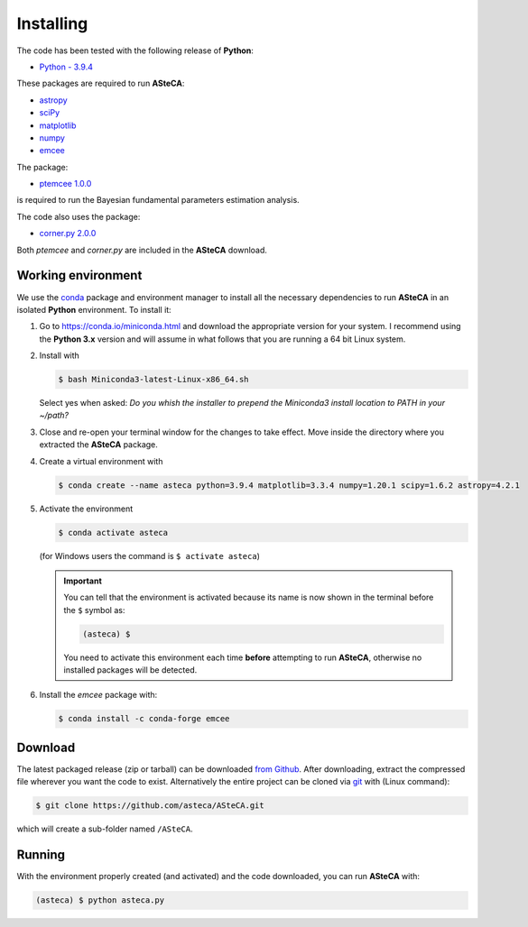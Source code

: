 .. _sect-requirements:

Installing
==========

The code has been tested with the following release of **Python**:

-  `Python - 3.9.4`_

These packages are required to run **ASteCA**:

-  `astropy`_
-  `sciPy`_
-  `matplotlib`_
-  `numpy`_
-  `emcee`_

The package:

- `ptemcee 1.0.0`_

is required to run the Bayesian fundamental parameters estimation analysis.

The code also uses the package:

- `corner.py 2.0.0`_

Both `ptemcee` and `corner.py` are included in the **ASteCA** download.


.. _sect-anaconda:

Working environment
-------------------

We use the `conda`_ package and environment manager to install all the necessary
dependencies to run **ASteCA** in an isolated **Python** environment. To install
it:

1. Go to https://conda.io/miniconda.html and download the appropriate version
   for your system. I recommend using the **Python 3.x** version and will assume
   in what follows that you are running a 64 bit Linux system.
2. Install with 

   .. code-block:: bash

     $ bash Miniconda3-latest-Linux-x86_64.sh

   Select yes when asked: *Do you whish the installer to prepend the Miniconda3
   install location to PATH in your ~/path?*
3. Close and re-open your terminal window for the changes to take effect. Move
   inside the directory where you extracted the **ASteCA** package.
4. Create a virtual environment with

   .. code-block:: bash

     $ conda create --name asteca python=3.9.4 matplotlib=3.3.4 numpy=1.20.1 scipy=1.6.2 astropy=4.2.1

5. Activate the environment

   .. code-block:: bash

    $ conda activate asteca

   (for Windows users the command is ``$ activate asteca``)

   .. important::

     You can tell that the environment is activated because its name is now
     shown in the terminal before the ``$`` symbol as:

     .. code-block:: bash

      (asteca) $

     You need to activate this environment each time **before** attempting to
     run **ASteCA**, otherwise no installed packages will be detected.

6. Install the `emcee` package with:

   .. code-block:: bash

     $ conda install -c conda-forge emcee


Download
--------

The latest packaged release (zip or tarball) can be downloaded `from Github`_.
After downloading, extract the compressed file wherever you want
the code to exist. Alternatively the entire project can be cloned via `git`_
with (Linux command):

.. code-block:: bash

    $ git clone https://github.com/asteca/ASteCA.git

which will create a sub-folder named ``/ASteCA``.


Running
-------

With the environment properly created (and activated) and the code downloaded,
you can run **ASteCA** with:

.. code-block:: bash

 (asteca) $ python asteca.py


.. _Python - 3.9.4: https://www.python.org/downloads/
.. _conda: https://conda.io/docs/index.html
.. _numpy: http://www.numpy.org/
.. _matplotlib: http://matplotlib.org/
.. _sciPy: http://www.scipy.org/
.. _astropy: http://www.astropy.org/
.. _emcee: https://github.com/dfm/emcee/
.. _from Github: https://github.com/Gabriel-p/asteca/releases
.. _git: http://git-scm.com/
.. _ptemcee 1.0.0: https://github.com/willvousden/ptemcee
.. _corner.py 2.0.0: https://corner.readthedocs.io/en/latest/